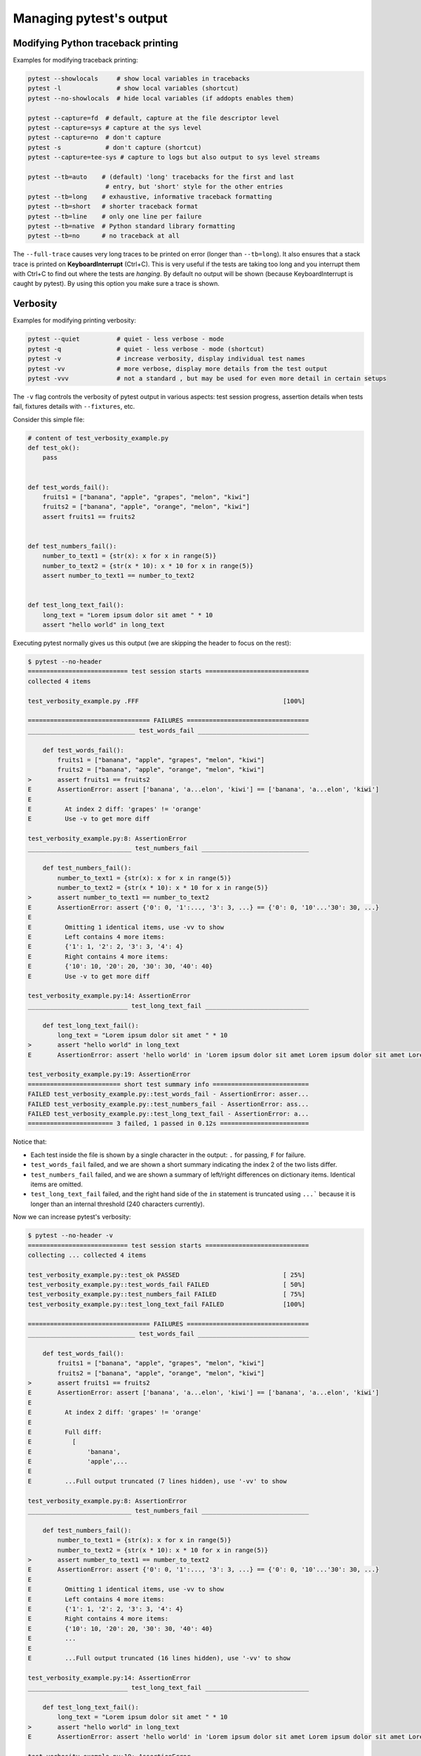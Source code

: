 .. _how-to-manage-output:

Managing pytest's output
=========================

.. _how-to-modifying-python-tb-printing:

Modifying Python traceback printing
--------------------------------------------------

Examples for modifying traceback printing:

.. code-block:: bash

    pytest --showlocals     # show local variables in tracebacks
    pytest -l               # show local variables (shortcut)
    pytest --no-showlocals  # hide local variables (if addopts enables them)

    pytest --capture=fd  # default, capture at the file descriptor level
    pytest --capture=sys # capture at the sys level
    pytest --capture=no  # don't capture
    pytest -s            # don't capture (shortcut)
    pytest --capture=tee-sys # capture to logs but also output to sys level streams

    pytest --tb=auto    # (default) 'long' tracebacks for the first and last
                         # entry, but 'short' style for the other entries
    pytest --tb=long    # exhaustive, informative traceback formatting
    pytest --tb=short   # shorter traceback format
    pytest --tb=line    # only one line per failure
    pytest --tb=native  # Python standard library formatting
    pytest --tb=no      # no traceback at all

The ``--full-trace`` causes very long traces to be printed on error (longer
than ``--tb=long``). It also ensures that a stack trace is printed on
**KeyboardInterrupt** (Ctrl+C).
This is very useful if the tests are taking too long and you interrupt them
with Ctrl+C to find out where the tests are *hanging*. By default no output
will be shown (because KeyboardInterrupt is caught by pytest). By using this
option you make sure a trace is shown.


Verbosity
--------------------------------------------------

Examples for modifying printing verbosity:

.. code-block:: bash

    pytest --quiet          # quiet - less verbose - mode
    pytest -q               # quiet - less verbose - mode (shortcut)
    pytest -v               # increase verbosity, display individual test names
    pytest -vv              # more verbose, display more details from the test output
    pytest -vvv             # not a standard , but may be used for even more detail in certain setups

The ``-v`` flag controls the verbosity of pytest output in various aspects: test session progress, assertion
details when tests fail, fixtures details with ``--fixtures``, etc.

.. regendoc:wipe

Consider this simple file:

.. code-block:: python

    # content of test_verbosity_example.py
    def test_ok():
        pass


    def test_words_fail():
        fruits1 = ["banana", "apple", "grapes", "melon", "kiwi"]
        fruits2 = ["banana", "apple", "orange", "melon", "kiwi"]
        assert fruits1 == fruits2


    def test_numbers_fail():
        number_to_text1 = {str(x): x for x in range(5)}
        number_to_text2 = {str(x * 10): x * 10 for x in range(5)}
        assert number_to_text1 == number_to_text2


    def test_long_text_fail():
        long_text = "Lorem ipsum dolor sit amet " * 10
        assert "hello world" in long_text

Executing pytest normally gives us this output (we are skipping the header to focus on the rest):

.. code-block:: pytest

    $ pytest --no-header
    =========================== test session starts ============================
    collected 4 items

    test_verbosity_example.py .FFF                                       [100%]

    ================================= FAILURES =================================
    _____________________________ test_words_fail ______________________________

        def test_words_fail():
            fruits1 = ["banana", "apple", "grapes", "melon", "kiwi"]
            fruits2 = ["banana", "apple", "orange", "melon", "kiwi"]
    >       assert fruits1 == fruits2
    E       AssertionError: assert ['banana', 'a...elon', 'kiwi'] == ['banana', 'a...elon', 'kiwi']
    E
    E         At index 2 diff: 'grapes' != 'orange'
    E         Use -v to get more diff

    test_verbosity_example.py:8: AssertionError
    ____________________________ test_numbers_fail _____________________________

        def test_numbers_fail():
            number_to_text1 = {str(x): x for x in range(5)}
            number_to_text2 = {str(x * 10): x * 10 for x in range(5)}
    >       assert number_to_text1 == number_to_text2
    E       AssertionError: assert {'0': 0, '1':..., '3': 3, ...} == {'0': 0, '10'...'30': 30, ...}
    E
    E         Omitting 1 identical items, use -vv to show
    E         Left contains 4 more items:
    E         {'1': 1, '2': 2, '3': 3, '4': 4}
    E         Right contains 4 more items:
    E         {'10': 10, '20': 20, '30': 30, '40': 40}
    E         Use -v to get more diff

    test_verbosity_example.py:14: AssertionError
    ___________________________ test_long_text_fail ____________________________

        def test_long_text_fail():
            long_text = "Lorem ipsum dolor sit amet " * 10
    >       assert "hello world" in long_text
    E       AssertionError: assert 'hello world' in 'Lorem ipsum dolor sit amet Lorem ipsum dolor sit amet Lorem ipsum dolor sit amet Lorem ipsum dolor sit amet Lorem ips... sit amet Lorem ipsum dolor sit amet Lorem ipsum dolor sit amet Lorem ipsum dolor sit amet Lorem ipsum dolor sit amet '

    test_verbosity_example.py:19: AssertionError
    ========================= short test summary info ==========================
    FAILED test_verbosity_example.py::test_words_fail - AssertionError: asser...
    FAILED test_verbosity_example.py::test_numbers_fail - AssertionError: ass...
    FAILED test_verbosity_example.py::test_long_text_fail - AssertionError: a...
    ======================= 3 failed, 1 passed in 0.12s ========================

Notice that:

* Each test inside the file is shown by a single character in the output: ``.`` for passing, ``F`` for failure.
* ``test_words_fail`` failed, and we are shown a short summary indicating the index 2 of the two lists differ.
* ``test_numbers_fail`` failed, and we are shown a summary of left/right differences on dictionary items. Identical items are omitted.
* ``test_long_text_fail`` failed, and the right hand side of the ``in`` statement is truncated using ``...```
  because it is longer than an internal threshold (240 characters currently).

Now we can increase pytest's verbosity:

.. code-block:: pytest

    $ pytest --no-header -v
    =========================== test session starts ============================
    collecting ... collected 4 items

    test_verbosity_example.py::test_ok PASSED                            [ 25%]
    test_verbosity_example.py::test_words_fail FAILED                    [ 50%]
    test_verbosity_example.py::test_numbers_fail FAILED                  [ 75%]
    test_verbosity_example.py::test_long_text_fail FAILED                [100%]

    ================================= FAILURES =================================
    _____________________________ test_words_fail ______________________________

        def test_words_fail():
            fruits1 = ["banana", "apple", "grapes", "melon", "kiwi"]
            fruits2 = ["banana", "apple", "orange", "melon", "kiwi"]
    >       assert fruits1 == fruits2
    E       AssertionError: assert ['banana', 'a...elon', 'kiwi'] == ['banana', 'a...elon', 'kiwi']
    E
    E         At index 2 diff: 'grapes' != 'orange'
    E
    E         Full diff:
    E           [
    E               'banana',
    E               'apple',...
    E
    E         ...Full output truncated (7 lines hidden), use '-vv' to show

    test_verbosity_example.py:8: AssertionError
    ____________________________ test_numbers_fail _____________________________

        def test_numbers_fail():
            number_to_text1 = {str(x): x for x in range(5)}
            number_to_text2 = {str(x * 10): x * 10 for x in range(5)}
    >       assert number_to_text1 == number_to_text2
    E       AssertionError: assert {'0': 0, '1':..., '3': 3, ...} == {'0': 0, '10'...'30': 30, ...}
    E
    E         Omitting 1 identical items, use -vv to show
    E         Left contains 4 more items:
    E         {'1': 1, '2': 2, '3': 3, '4': 4}
    E         Right contains 4 more items:
    E         {'10': 10, '20': 20, '30': 30, '40': 40}
    E         ...
    E
    E         ...Full output truncated (16 lines hidden), use '-vv' to show

    test_verbosity_example.py:14: AssertionError
    ___________________________ test_long_text_fail ____________________________

        def test_long_text_fail():
            long_text = "Lorem ipsum dolor sit amet " * 10
    >       assert "hello world" in long_text
    E       AssertionError: assert 'hello world' in 'Lorem ipsum dolor sit amet Lorem ipsum dolor sit amet Lorem ipsum dolor sit amet Lorem ipsum dolor sit amet Lorem ipsum dolor sit amet Lorem ipsum dolor sit amet Lorem ipsum dolor sit amet Lorem ipsum dolor sit amet Lorem ipsum dolor sit amet Lorem ipsum dolor sit amet '

    test_verbosity_example.py:19: AssertionError
    ========================= short test summary info ==========================
    FAILED test_verbosity_example.py::test_words_fail - AssertionError: asser...
    FAILED test_verbosity_example.py::test_numbers_fail - AssertionError: ass...
    FAILED test_verbosity_example.py::test_long_text_fail - AssertionError: a...
    ======================= 3 failed, 1 passed in 0.12s ========================

Notice now that:

* Each test inside the file gets its own line in the output.
* ``test_words_fail`` now shows the two failing lists in full, in addition to which index differs.
* ``test_numbers_fail`` now shows a text diff of the two dictionaries, truncated.
* ``test_long_text_fail`` no longer truncates the right hand side of the ``in`` statement, because the internal
  threshold for truncation is larger now (2400 characters currently).

Now if we increase verbosity even more:

.. code-block:: pytest

    $ pytest --no-header -vv
    =========================== test session starts ============================
    collecting ... collected 4 items

    test_verbosity_example.py::test_ok PASSED                            [ 25%]
    test_verbosity_example.py::test_words_fail FAILED                    [ 50%]
    test_verbosity_example.py::test_numbers_fail FAILED                  [ 75%]
    test_verbosity_example.py::test_long_text_fail FAILED                [100%]

    ================================= FAILURES =================================
    _____________________________ test_words_fail ______________________________

        def test_words_fail():
            fruits1 = ["banana", "apple", "grapes", "melon", "kiwi"]
            fruits2 = ["banana", "apple", "orange", "melon", "kiwi"]
    >       assert fruits1 == fruits2
    E       AssertionError: assert ['banana', 'apple', 'grapes', 'melon', 'kiwi'] == ['banana', 'apple', 'orange', 'melon', 'kiwi']
    E
    E         At index 2 diff: 'grapes' != 'orange'
    E
    E         Full diff:
    E           [
    E               'banana',
    E               'apple',
    E         -     'orange',
    E         ?      ^  ^^
    E         +     'grapes',
    E         ?      ^  ^ +
    E               'melon',
    E               'kiwi',
    E           ]

    test_verbosity_example.py:8: AssertionError
    ____________________________ test_numbers_fail _____________________________

        def test_numbers_fail():
            number_to_text1 = {str(x): x for x in range(5)}
            number_to_text2 = {str(x * 10): x * 10 for x in range(5)}
    >       assert number_to_text1 == number_to_text2
    E       AssertionError: assert {'0': 0, '1': 1, '2': 2, '3': 3, '4': 4} == {'0': 0, '10': 10, '20': 20, '30': 30, '40': 40}
    E
    E         Common items:
    E         {'0': 0}
    E         Left contains 4 more items:
    E         {'1': 1, '2': 2, '3': 3, '4': 4}
    E         Right contains 4 more items:
    E         {'10': 10, '20': 20, '30': 30, '40': 40}
    E
    E         Full diff:
    E           {
    E               '0': 0,
    E         -     '10': 10,
    E         ?       -    -
    E         +     '1': 1,
    E         -     '20': 20,
    E         ?       -    -
    E         +     '2': 2,
    E         -     '30': 30,
    E         ?       -    -
    E         +     '3': 3,
    E         -     '40': 40,
    E         ?       -    -
    E         +     '4': 4,
    E           }

    test_verbosity_example.py:14: AssertionError
    ___________________________ test_long_text_fail ____________________________

        def test_long_text_fail():
            long_text = "Lorem ipsum dolor sit amet " * 10
    >       assert "hello world" in long_text
    E       AssertionError: assert 'hello world' in 'Lorem ipsum dolor sit amet Lorem ipsum dolor sit amet Lorem ipsum dolor sit amet Lorem ipsum dolor sit amet Lorem ipsum dolor sit amet Lorem ipsum dolor sit amet Lorem ipsum dolor sit amet Lorem ipsum dolor sit amet Lorem ipsum dolor sit amet Lorem ipsum dolor sit amet '

    test_verbosity_example.py:19: AssertionError
    ========================= short test summary info ==========================
    FAILED test_verbosity_example.py::test_words_fail - AssertionError: assert ['banana', 'apple', 'grapes', 'melon', 'kiwi'] == ['banana', 'apple', 'orange', 'melon', 'kiwi']

      At index 2 diff: 'grapes' != 'orange'

      Full diff:
        [
            'banana',
            'apple',
      -     'orange',
      ?      ^  ^^
      +     'grapes',
      ?      ^  ^ +
            'melon',
            'kiwi',
        ]
    FAILED test_verbosity_example.py::test_numbers_fail - AssertionError: assert {'0': 0, '1': 1, '2': 2, '3': 3, '4': 4} == {'0': 0, '10': 10, '20': 20, '30': 30, '40': 40}

      Common items:
      {'0': 0}
      Left contains 4 more items:
      {'1': 1, '2': 2, '3': 3, '4': 4}
      Right contains 4 more items:
      {'10': 10, '20': 20, '30': 30, '40': 40}

      Full diff:
        {
            '0': 0,
      -     '10': 10,
      ?       -    -
      +     '1': 1,
      -     '20': 20,
      ?       -    -
      +     '2': 2,
      -     '30': 30,
      ?       -    -
      +     '3': 3,
      -     '40': 40,
      ?       -    -
      +     '4': 4,
        }
    FAILED test_verbosity_example.py::test_long_text_fail - AssertionError: assert 'hello world' in 'Lorem ipsum dolor sit amet Lorem ipsum dolor sit amet Lorem ipsum dolor sit amet Lorem ipsum dolor sit amet Lorem ipsum dolor sit amet Lorem ipsum dolor sit amet Lorem ipsum dolor sit amet Lorem ipsum dolor sit amet Lorem ipsum dolor sit amet Lorem ipsum dolor sit amet '
    ======================= 3 failed, 1 passed in 0.12s ========================

Notice now that:

* Each test inside the file gets its own line in the output.
* ``test_words_fail`` gives the same output as before in this case.
* ``test_numbers_fail`` now shows a full text diff of the two dictionaries.
* ``test_long_text_fail`` also doesn't truncate on the right hand side as before, but now pytest won't truncate any
  text at all, regardless of its size.

Those were examples of how verbosity affects normal test session output, but verbosity also is used in other
situations, for example you are shown even fixtures that start with ``_`` if you use ``pytest --fixtures -v``.

Using higher verbosity levels (``-vvv``, ``-vvvv``, ...) is supported, but has no effect in pytest itself at the moment,
however some plugins might make use of higher verbosity.

.. _`pytest.fine_grained_verbosity`:

Fine-grained verbosity
~~~~~~~~~~~~~~~~~~~~~~

In addition to specifying the application wide verbosity level, it is possible to control specific aspects independently.
This is done by setting a verbosity level in the configuration file for the specific aspect of the output.

:confval:`verbosity_assertions`: Controls how verbose the assertion output should be when pytest is executed. Running
``pytest --no-header`` with a value of ``2`` would have the same output as the previous example, but each test inside
the file is shown by a single character in the output.

:confval:`verbosity_test_cases`: Controls how verbose the test execution output should be when pytest is executed.
Running ``pytest --no-header`` with a value of ``2`` would have the same output as the first verbosity example, but each
test inside the file gets its own line in the output.

.. _`pytest.detailed_failed_tests_usage`:

Producing a detailed summary report
--------------------------------------------------

The ``-r`` flag can be used to display a "short test summary info" at the end of the test session,
making it easy in large test suites to get a clear picture of all failures, skips, xfails, etc.

It defaults to ``fE`` to list failures and errors.

.. regendoc:wipe

Example:

.. code-block:: python

    # content of test_example.py
    import pytest


    @pytest.fixture
    def error_fixture():
        assert 0


    def test_ok():
        print("ok")


    def test_fail():
        assert 0


    def test_error(error_fixture):
        pass


    def test_skip():
        pytest.skip("skipping this test")


    def test_xfail():
        pytest.xfail("xfailing this test")


    @pytest.mark.xfail(reason="always xfail")
    def test_xpass():
        pass


.. code-block:: pytest

    $ pytest -ra
    =========================== test session starts ============================
    platform linux -- Python 3.x.y, pytest-8.x.y, pluggy-1.x.y
    rootdir: /home/sweet/project
    collected 6 items

    test_example.py .FEsxX                                               [100%]

    ================================== ERRORS ==================================
    _______________________ ERROR at setup of test_error _______________________

        @pytest.fixture
        def error_fixture():
    >       assert 0
    E       assert 0

    test_example.py:6: AssertionError
    ================================= FAILURES =================================
    ________________________________ test_fail _________________________________

        def test_fail():
    >       assert 0
    E       assert 0

    test_example.py:14: AssertionError
    ================================= XPASSES ==================================
    ========================= short test summary info ==========================
    SKIPPED [1] test_example.py:22: skipping this test
    XFAIL test_example.py::test_xfail - xfailing this test
    XPASS test_example.py::test_xpass - always xfail
    ERROR test_example.py::test_error - assert 0
    FAILED test_example.py::test_fail - assert 0
    == 1 failed, 1 passed, 1 skipped, 1 xfailed, 1 xpassed, 1 error in 0.12s ===

The ``-r`` options accepts a number of characters after it, with ``a`` used
above meaning "all except passes".

Here is the full list of available characters that can be used:

 - ``f`` - failed
 - ``E`` - error
 - ``s`` - skipped
 - ``x`` - xfailed
 - ``X`` - xpassed
 - ``p`` - passed
 - ``P`` - passed with output

Special characters for (de)selection of groups:

 - ``a`` - all except ``pP``
 - ``A`` - all
 - ``N`` - none, this can be used to display nothing (since ``fE`` is the default)

More than one character can be used, so for example to only see failed and skipped tests, you can execute:

.. code-block:: pytest

    $ pytest -rfs
    =========================== test session starts ============================
    platform linux -- Python 3.x.y, pytest-8.x.y, pluggy-1.x.y
    rootdir: /home/sweet/project
    collected 6 items

    test_example.py .FEsxX                                               [100%]

    ================================== ERRORS ==================================
    _______________________ ERROR at setup of test_error _______________________

        @pytest.fixture
        def error_fixture():
    >       assert 0
    E       assert 0

    test_example.py:6: AssertionError
    ================================= FAILURES =================================
    ________________________________ test_fail _________________________________

        def test_fail():
    >       assert 0
    E       assert 0

    test_example.py:14: AssertionError
    ========================= short test summary info ==========================
    FAILED test_example.py::test_fail - assert 0
    SKIPPED [1] test_example.py:22: skipping this test
    == 1 failed, 1 passed, 1 skipped, 1 xfailed, 1 xpassed, 1 error in 0.12s ===

Using ``p`` lists the passing tests, whilst ``P`` adds an extra section "PASSES" with those tests that passed but had
captured output:

.. code-block:: pytest

    $ pytest -rpP
    =========================== test session starts ============================
    platform linux -- Python 3.x.y, pytest-8.x.y, pluggy-1.x.y
    rootdir: /home/sweet/project
    collected 6 items

    test_example.py .FEsxX                                               [100%]

    ================================== ERRORS ==================================
    _______________________ ERROR at setup of test_error _______________________

        @pytest.fixture
        def error_fixture():
    >       assert 0
    E       assert 0

    test_example.py:6: AssertionError
    ================================= FAILURES =================================
    ________________________________ test_fail _________________________________

        def test_fail():
    >       assert 0
    E       assert 0

    test_example.py:14: AssertionError
    ================================== PASSES ==================================
    _________________________________ test_ok __________________________________
    --------------------------- Captured stdout call ---------------------------
    ok
    ========================= short test summary info ==========================
    PASSED test_example.py::test_ok
    == 1 failed, 1 passed, 1 skipped, 1 xfailed, 1 xpassed, 1 error in 0.12s ===

.. note::

    By default, parametrized variants of skipped tests are grouped together if
    they share the same skip reason. You can use ``--no-fold-skipped`` to print each skipped test separately.


.. _truncation-params:

Modifying truncation limits
--------------------------------------------------

.. versionadded: 8.4

Default truncation limits are 8 lines or 640 characters, whichever comes first.
To set custom truncation limits you can use the following configuration file options:

.. tab:: ini

    .. code-block:: ini

        [pytest]
        truncation_limit_lines = 10
        truncation_limit_chars = 90

That will cause pytest to truncate the assertions to 10 lines or 90 characters, whichever comes first.

Setting both :confval:`truncation_limit_lines` and :confval:`truncation_limit_chars` to ``0`` will disable the truncation.
However, setting only one of those values will disable one truncation mode, but will leave the other one intact.


Creating JUnitXML format files
----------------------------------------------------

To create result files which can be read by Jenkins_ or other Continuous
integration servers, use this invocation:

.. code-block:: bash

    pytest --junit-xml=path

to create an XML file at ``path``.



To set the name of the root test suite xml item, you can configure the ``junit_suite_name`` option in your config file:

.. tab:: ini

    .. code-block:: ini

        [pytest]
        junit_suite_name = my_suite

.. versionadded:: 4.0

JUnit XML specification seems to indicate that ``"time"`` attribute
should report total test execution times, including setup and teardown
(`1 <http://windyroad.com.au/dl/Open%20Source/JUnit.xsd>`_, `2
<https://www.ibm.com/support/knowledgecenter/en/SSQ2R2_14.1.0/com.ibm.rsar.analysis.codereview.cobol.doc/topics/cac_useresults_junit.html>`_).
It is the default pytest behavior. To report just call durations
instead, configure the ``junit_duration_report`` option like this:

.. tab:: ini

    .. code-block:: ini

        [pytest]
        junit_duration_report = call

.. _record_property example:

record_property
~~~~~~~~~~~~~~~~~

If you want to log additional information for a test, you can use the
``record_property`` fixture:

.. code-block:: python

    def test_function(record_property):
        record_property("example_key", 1)
        assert True

This will add an extra property ``example_key="1"`` to the generated
``testcase`` tag:

.. code-block:: xml

    <testcase classname="test_function" file="test_function.py" line="0" name="test_function" time="0.0009">
      <properties>
        <property name="example_key" value="1" />
      </properties>
    </testcase>

Alternatively, you can integrate this functionality with custom markers:

.. code-block:: python

    # content of conftest.py


    def pytest_collection_modifyitems(session, config, items):
        for item in items:
            for marker in item.iter_markers(name="test_id"):
                test_id = marker.args[0]
                item.user_properties.append(("test_id", test_id))

And in your tests:

.. code-block:: python

    # content of test_function.py
    import pytest


    @pytest.mark.test_id(1501)
    def test_function():
        assert True

Will result in:

.. code-block:: xml

    <testcase classname="test_function" file="test_function.py" line="0" name="test_function" time="0.0009">
      <properties>
        <property name="test_id" value="1501" />
      </properties>
    </testcase>

.. warning::

    Please note that using this feature will break schema verifications for the latest JUnitXML schema.
    This might be a problem when used with some CI servers.


record_xml_attribute
~~~~~~~~~~~~~~~~~~~~~~~

To add an additional xml attribute to a testcase element, you can use
``record_xml_attribute`` fixture. This can also be used to override existing values:

.. code-block:: python

    def test_function(record_xml_attribute):
        record_xml_attribute("assertions", "REQ-1234")
        record_xml_attribute("classname", "custom_classname")
        print("hello world")
        assert True

Unlike ``record_property``, this will not add a new child element.
Instead, this will add an attribute ``assertions="REQ-1234"`` inside the generated
``testcase`` tag and override the default ``classname`` with ``"classname=custom_classname"``:

.. code-block:: xml

    <testcase classname="custom_classname" file="test_function.py" line="0" name="test_function" time="0.003" assertions="REQ-1234">
        <system-out>
            hello world
        </system-out>
    </testcase>

.. warning::

    ``record_xml_attribute`` is an experimental feature, and its interface might be replaced
    by something more powerful and general in future versions. The
    functionality per-se will be kept, however.

    Using this over ``record_xml_property`` can help when using ci tools to parse the xml report.
    However, some parsers are quite strict about the elements and attributes that are allowed.
    Many tools use an xsd schema (like the example below) to validate incoming xml.
    Make sure you are using attribute names that are allowed by your parser.

    Below is the Scheme used by Jenkins to validate the XML report:

    .. code-block:: xml

        <xs:element name="testcase">
            <xs:complexType>
                <xs:sequence>
                    <xs:element ref="skipped" minOccurs="0" maxOccurs="1"/>
                    <xs:element ref="error" minOccurs="0" maxOccurs="unbounded"/>
                    <xs:element ref="failure" minOccurs="0" maxOccurs="unbounded"/>
                    <xs:element ref="system-out" minOccurs="0" maxOccurs="unbounded"/>
                    <xs:element ref="system-err" minOccurs="0" maxOccurs="unbounded"/>
                </xs:sequence>
                <xs:attribute name="name" type="xs:string" use="required"/>
                <xs:attribute name="assertions" type="xs:string" use="optional"/>
                <xs:attribute name="time" type="xs:string" use="optional"/>
                <xs:attribute name="classname" type="xs:string" use="optional"/>
                <xs:attribute name="status" type="xs:string" use="optional"/>
            </xs:complexType>
        </xs:element>

.. warning::

    Please note that using this feature will break schema verifications for the latest JUnitXML schema.
    This might be a problem when used with some CI servers.

.. _record_testsuite_property example:

record_testsuite_property
^^^^^^^^^^^^^^^^^^^^^^^^^

.. versionadded:: 4.5

If you want to add a properties node at the test-suite level, which may contains properties
that are relevant to all tests, you can use the ``record_testsuite_property`` session-scoped fixture:

The ``record_testsuite_property`` session-scoped fixture can be used to add properties relevant
to all tests.

.. code-block:: python

    import pytest


    @pytest.fixture(scope="session", autouse=True)
    def log_global_env_facts(record_testsuite_property):
        record_testsuite_property("ARCH", "PPC")
        record_testsuite_property("STORAGE_TYPE", "CEPH")


    class TestMe:
        def test_foo(self):
            assert True

The fixture is a callable which receives ``name`` and ``value`` of a ``<property>`` tag
added at the test-suite level of the generated xml:

.. code-block:: xml

    <testsuite errors="0" failures="0" name="pytest" skipped="0" tests="1" time="0.006">
      <properties>
        <property name="ARCH" value="PPC"/>
        <property name="STORAGE_TYPE" value="CEPH"/>
      </properties>
      <testcase classname="test_me.TestMe" file="test_me.py" line="16" name="test_foo" time="0.000243663787842"/>
    </testsuite>

``name`` must be a string, ``value`` will be converted to a string and properly xml-escaped.

The generated XML is compatible with the latest ``xunit`` standard, contrary to `record_property`_
and `record_xml_attribute`_.


Sending test report to an online pastebin service
--------------------------------------------------

**Creating a URL for each test failure**:

.. code-block:: bash

    pytest --pastebin=failed

This will submit test run information to a remote Paste service and
provide a URL for each failure.  You may select tests as usual or add
for example ``-x`` if you only want to send one particular failure.

**Creating a URL for a whole test session log**:

.. code-block:: bash

    pytest --pastebin=all

Currently only pasting to the https://bpaste.net/ service is implemented.

.. versionchanged:: 5.2

If creating the URL fails for any reason, a warning is generated instead of failing the
entire test suite.

.. _jenkins: https://jenkins-ci.org
